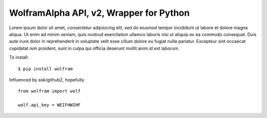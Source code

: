 WolframAlpha API, v2, Wrapper for Python
=========================================

Lorem ipsum dolor sit amet, consectetur adipisicing elit, sed do eiusmod tempor incididunt ut labore et dolore magna aliqua. Ut enim ad minim veniam, quis nostrud exercitation ullamco laboris nisi ut aliquip ex ea commodo consequat. Duis aute irure dolor in reprehenderit in voluptate velit esse cillum dolore eu fugiat nulla pariatur. Excepteur sint occaecat cupidatat non proident, sunt in culpa qui officia deserunt mollit anim id est laborum.

To install: ::

	$ pip install wolfram


Influenced by ask/github2, hopefully. ::

	from wolfram import wolf
	
	wolf.api_key = WEIFHWIHF
	

